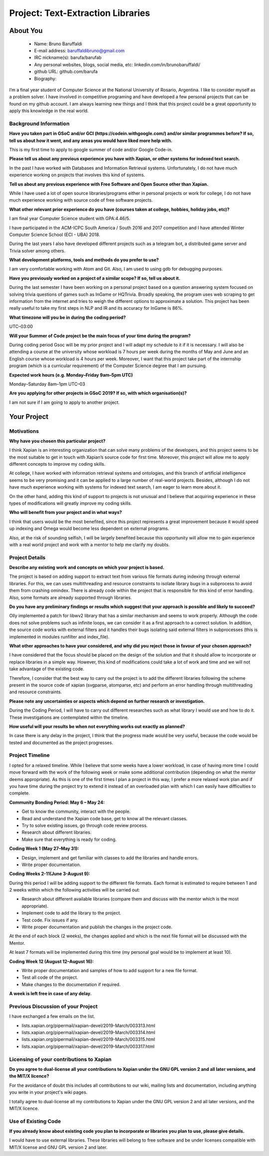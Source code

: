 .. This document is written in reStructuredText, a simple and unobstrusive
.. markup language.  For an introductiont to reStructuredText see:
..
.. http://www.sphinx-doc.org/en/master/rest.html
..
.. Lines like this which start with `.. ` are comments which won't appear
.. in the generated output.
..
.. To apply for a GSoC project with Xapian, please fill in the template below.
.. Placeholder text for where you're expected to write something says "FILLME"
.. - search for this in the generated PDF to check you haven't missed anything.
..
.. See the [wiki:GSoCProjectIdeas ideas list] for some suggested project ideas.
.. You are also most welcome to propose a project based on your own ideas.
..
.. From experience the best proposals are ones that are discussed with us and
.. improved in response to feedback.  You can share draft applications with
.. us by forking the git repository containing this file, filling in where
.. it says "FILLME", committing your changes and pushing them to your fork,
.. then opening a pull request to request us to review your draft proposal.
.. You can do this even before applications officially open.
..
.. IMPORTANT: Your application is only valid is you upload a PDF of your
.. proposal to the GSoC website at https://summerofcode.withgoogle.com/ - you
.. can generate a PDF of this proposal using "make pdf".  You can update the
.. PDF proposal right up to the deadline by just uploading a new file, so don't
.. leave it until the last minute to upload a version.  The deadline is
.. strictly enforced by Google, with no exceptions no matter how creative your
.. excuse.
..
.. If there is additional information which we haven't explicitly asked for
.. which you think is relevant, feel free to include it. For instance, since
.. work on Xapian often draws on academic research, it's important to cite
.. suitable references both to support any position you take (such as
.. 'algorithm X is considered to perform better than algorithm Y') and to show
.. which ideas underpin your project, and how you've had to develop them
.. further to make them practical for Xapian.
..
.. You're welcome to include diagrams or other images if you think they're
.. helpful - see http://www.sphinx-doc.org/en/master/rest.html#images for how
.. to do so.
..
.. Please take care to address all relevant questions - attention to detail
.. is important when working with computers!
..
.. If you have any questions, feel free to come and chat with us on IRC, or
.. send a mail to the mailing lists.  To answer a very common question, it's
.. the mentors who between them decide which proposals to accept - Google just
.. tell us HOW MANY we can accept (and they tell us that AFTER student
.. applications close).
..
.. Here are some useful resources if you want some tips on putting together a
.. good application:
..
.. "Writing a Proposal" from the GSoC Student Guide:
.. https://google.github.io/gsocguides/student/writing-a-proposal
..
.. "How to write a kick-ass proposal for Google Summer of Code":
.. http://teom.wordpress.com/2012/03/01/how-to-write-a-kick-ass-proposal-for-google-summer-of-code/

======================================
Project: Text-Extraction Libraries
======================================

About You
=========

 * Name: Bruno Baruffaldi

 * E-mail address: baruffaldibruno@gmail.com

 * IRC nickname(s): barufa/barufab

 * Any personal websites, blogs, social media, etc: linkedin.com/in/brunobaruffaldi/

 * github URL: github.com/barufa

 * Biography:

.. Tell us a bit about yourself.

I’m a final year student of Computer Science at the National University of Rosario, Argentina. I like to consider myself as a problem solver. I have involved in competitive programing and have developed a few personal projects that can be found on my github account. I am always learning new things and I think that this project could be a great opportunity to apply this knowledge in the real world.

Background Information
----------------------

.. The answers to these questions help us understand you better, so that we can
.. help ensure you have an appropriately scoped project and match you up with a
.. suitable mentor or mentors.  So please be honest - it's OK if you don't have
.. much experience, but it's a problem if we aren't aware of that and propose
.. an overly ambitious project.

**Have you taken part in GSoC and/or GCI (https://codein.withgoogle.com/) and/or
similar programmes before?  If so, tell us about how it went, and any areas you
would have liked more help with.**

This is my first time to apply to google summer of code and/or Google Code-in.

**Please tell us about any previous experience you have with Xapian, or other
systems for indexed text search.**

In the past I have worked with Databases and Information Retrieval systems. Unfortunately, I do not have much experience working on projects that involves this kind of systems.

**Tell us about any previous experience with Free Software and Open Source
other than Xapian.**

While I have used a lot of open source libraries/programs either in personal projects or work for college, I do not have much experience working with source code of free software projects.

**What other relevant prior experience do you have (courses taken at college,
hobbies, holiday jobs, etc)?**

I am final year Computer Science student with GPA:4.46/5.

I have participated in the ACM-ICPC South America / South 2016 and 2017 competition and I have attended Winter Computer Science School (ECI - UBA) 2018.

During the last years I also have developed different projects such as a telegram bot, a distributed game server and Trivia solver among others.

**What development platforms, tools and methods do you prefer to use?**

I am very comfortable working with Atom and Git. Also, I am used to using gdb for debugging purposes.

**Have you previously worked on a project of a similar scope?  If so, tell us
about it.**

During the last semester I have been working on a personal project based on a question answering system focused on solving trivia questions of games such as InGame or HQTrivia. Broadly speaking, the program uses web scraping to get information from the internet and tries to weigh the different options to approximate a solution. This project has been really useful to take my first steps in NLP and IR and its accuracy for InGame is 86%.

**What timezone will you be in during the coding period?**

UTC–03:00

**Will your Summer of Code project be the main focus of your time during the
program?**

During coding period Gsoc will be my prior project and I will adapt my schedule to it if it is necessary. I will also be
attending a course at the university whose workload is 7 hours per week during the months of May and June and an
English course whose workload is 4 hours per week. Moreover, I want that this project take part of the internship program (which is a curricular requirement) of the Computer Science degree that I am pursuing.

**Expected work hours (e.g. Monday–Friday 9am–5pm UTC)**

Monday–Saturday 8am–1pm UTC–03

**Are you applying for other projects in GSoC 2019?  If so, with which
organisation(s)?**

.. We understand students sometimes want to apply to more than one org and
.. we don't have a problem with that, but it's helpful if we're aware of it
.. so that we know how many backup choices we might need.

I am not sure if I am going to apply to another project.

Your Project
============

Motivations
-----------

**Why have you chosen this particular project?**

I think Xapian is an interesting organization that can solve many problems of the developers, and this project seems to be the most suitable to get in touch with Xapian’s source code for first time. Moreover, this project will allow me to apply different concepts to improve my coding skills.

At college, I have worked with information retrieval systems and ontologies, and this branch of artificial intelligence seems to be very promising and it can be applied to a large number of real-world projects. Besides, although I do not have much experience working with systems for indexed text search, I am eager to learn more about it.

On the other hand, adding this kind of support to projects is not unusual and I believe that acquiring experience in these types of modifications will greatly improve my coding skills.

**Who will benefit from your project and in what ways?**

.. For example, think about the likely user-base, what they currently have to
.. do and how your project will improve things for them.

I think that users would be the most benefited, since this project represents a great improvement because it would speed up indexing and Omega would become less dependent on external programs.

Also, at the risk of sounding selfish, I will be largely benefited because this opportunity will allow me to gain experience with a real world project and work with a mentor to help me clarify my doubts.

Project Details
---------------

.. Please go into plenty of detail in this section.

**Describe any existing work and concepts on which your project is based.**

The project is based on adding support to extract text from various file formats during indexing through external libraries. For this, we can uses multithreading and resource constraints to isolate library bugs in a subprocess to avoid them from crashing omindex.
There is already code within the project that is responsible for this kind of error handling. Also, some formats are already supported through libraries.

**Do you have any preliminary findings or results which suggest that your
approach is possible and likely to succeed?**

Olly implemented a patch for libwv2 library that has a similar mechanism and seems to work properly. Although the code does not solve problems such as infinite loops, we can consider it as a first approach to a correct solution. In addition, the source code works with external filters and it handles their bugs isolating said external filters in subprocesses (this is implemented in modules runfilter and index_file).

**What other approaches to have your considered, and why did you reject those in
favour of your chosen approach?**

I have considered that the focus should be placed on the design of the solution and that it should allow to incorporate or replace libraries in a simple way. However, this kind of modifications could take a lot of work and time and we will not take advantage of the existing code.

Therefore, I consider that the best way to carry out the project is to add the different libraries following the scheme present in the source code of xapian (svgparse, atomparse, etc) and perform an error handling through multithreading and resource constraints.

**Please note any uncertainties or aspects which depend on further research or
investigation.**

During the Coding Period, I will have to carry out different researches such as what library I would use and how to do it. These investigations are contemplated within the timeline.

**How useful will your results be when not everything works out exactly as
planned?**

In case there is any delay in the project, I think that the progress made would be very useful, because the code would be tested and documented as the project progresses.

Project Timeline
----------------

.. We want you to think about the order you will work on your project, and
.. how long you think each part will take.  The parts should be AT MOST a
.. week long, or else you won't be able to realistically judge how long
.. they might take.  Even a week is too long really.  Try to break larger
.. tasks down into sub-tasks.
..
.. The timeline helps both you and us to know what you should do next, and how
.. on track you are.  Your plan certainly isn't set in stone - as you work on
.. your project, it may become clear that it is better to work on aspects in a
.. different order, or you may some things take longer than expected, and the
.. scope of the project may need to be adjusted.  If you think that's the
.. case during the project, it's better to talk to us about it sooner rather
.. than later.
..
.. You should strive to break your project down into a series of stages each of
.. which is in turn divided into the implementation, testing, and documenting of
.. a part of your project. What we're ideally looking for is for each stage to
.. be completed and merged in turn, so that it can be included in a future
.. release of Xapian. Even if you don't manage to achieve everything you
.. planned to, the stages you do complete are more likely to be useful if
.. you've structured your project that way. It also allows us to reliably
.. determine your progress, and should be more satisfying for you - you'll be
.. able to see that you've achieved something useful much sooner!
..
.. Look at the dates in the timeline:
.. https://summerofcode.withgoogle.com/how-it-works/
..
.. There are about 3 weeks of "community bonding" after accepted students are
.. announced.  During this time you should aim to complete any further research
.. or other issues which need to be done before you can start coding, and to
.. continue to get familiar with the code you'll be working on.  Your mentors
.. are there to help you with this.  We realise that many students have classes
.. and/or exams in this time, so we certainly aren't expecting full time work
.. on your project, but you should aim to complete preliminary work such that
.. you can actually start coding at the start of the coding period.
..
.. The coding period is broken into three blocks of about 4 weeks each, with
.. an evaluation after each block.  The evaluations are to help keep you on
.. track, and consist of brief evaluation forms sent to GSoC by both the
.. student and the mentor, and a chance to explicitly review how your project
.. is going with Xapian mentors.
..
.. If you will have other commitments during the project time (for example,
.. any university classes or exams, vacations, etc), make sure you include them
.. in your project timeline.

I opted for a relaxed timeline. While I believe that some weeks have a lower workload, in case of having more time I could move forward with the work of the following week or make some additional contribution (depending on what the mentor deems appropriate). As this is one of the first times I plan a project in this way, I prefer a more relaxed work plan and if you have time during the project try to extend it instead of an overloaded plan with which I can easily have difficulties to complete.

**Community Bonding Period: May 6 – May 24:**

- Get to know the community, interact with the people.
- Read and understand the Xapian code base, get to know all the relevant classes.
- Try to solve existing issues, go through code review process.
- Research about different libraries.
- Make sure that everything is ready for coding.

**Coding Week 1 (May 27–May 31):**

- Design, implement and get familiar with classes to add the libraries and handle errors.
- Write proper documentation.

**Coding Weeks 2-11(June 3-August 9):**

During this period I will be adding support to the different file formats. Each format is estimated to require between 1 and 2 weeks within which the following activities will be carried out:

- Research about different available libraries (compare them and discuss with the mentor which is the most appropriate).
- Implement code to add the library to the project.
- Test code. Fix issues if any.
- Write proper documentation and publish the changes in the project code.

At the end of each block (2 weeks), the changes applied and which is the next file format will be discussed with the Mentor.

At least 7 formats will be implemented during this time (my personal goal would be to implement at least 10).

**Coding Week 12 (August 12–August 16):**

- Write proper documentation and samples of how to add support for a new file format.
- Test all code of the project.
- Make changes to the documentation if required.

**A week is left free in case of any delay.**

Previous Discussion of your Project
-----------------------------------

.. If you have discussed your project on our mailing lists please provide a
.. link to the discussion in the list archives.  If you've discussed it on
.. IRC, please say so (and the IRC handle you used if not the one given
.. above).

I have exchanged a few emails on the list.

- lists.xapian.org/pipermail/xapian-devel/2019-March/003313.html
- lists.xapian.org/pipermail/xapian-devel/2019-March/003314.html
- lists.xapian.org/pipermail/xapian-devel/2019-March/003315.html
- lists.xapian.org/pipermail/xapian-devel/2019-March/003317.html

Licensing of your contributions to Xapian
-----------------------------------------

**Do you agree to dual-license all your contributions to Xapian under the GNU
GPL version 2 and all later versions, and the MIT/X licence?**

For the avoidance of doubt this includes all contributions to our wiki, mailing
lists and documentation, including anything you write in your project's wiki
pages.

I totally agree to dual-license all my contributions to Xapian under the GNU GPL version 2 and all later versions, and the MIT/X licence.

.. For more details, including the rationale for this with respect to code,
.. please see the "Licensing of patches" section in the "HACKING" document:
.. https://trac.xapian.org/browser/git/xapian-core/HACKING#L1376

Use of Existing Code
--------------------

**If you already know about existing code you plan to incorporate or libraries
you plan to use, please give details.**

I would have to use external libraries. These libraries will belong to free software and be under licenses compatible with MIT/X license and GNU GPL version 2 and later.

.. Code reuse is often a desirable thing, but we need to have a clear
.. provenance for the code in our repository, and to ensure any dependencies
.. don't have conflicting licenses.  So if you plan to use or end up using code
.. which you didn't write yourself as part of the project, it is very important
.. to clearly identify that code (and keep existing licensing and copyright
.. details intact), and to check with the mentors that it is OK to use.
